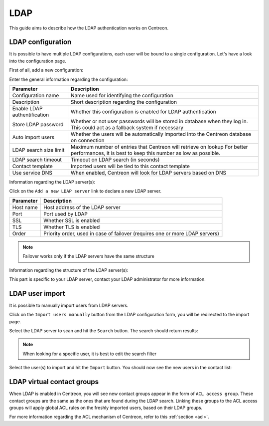 .. _ldap:

====
LDAP
====

This guide aims to describe how the LDAP authentication works on Centreon.


******************
LDAP configuration
******************

It is possible to have multiple LDAP configurations, each user will be bound to a single configuration. Let's have a look into the configuration page.

First of all, add a new configuration:

.. image:: /_static/images/user/advanced/ldap_conf_1.png
   :align: center


Enter the general information regarding the configuration:

.. image:: /_static/images/user/advanced/ldap_conf_2.png
   :align: center

================================================== ================================================================
Parameter                                          Description
================================================== ================================================================
Configuration name                                 Name used for identifying the configuration

Description                                        Short description regarding the configuration

Enable LDAP authentification                       Whether this configuration is enabled for LDAP authentication

Store LDAP password                                Whether or not user passwords will be stored in database when
                                                   they log in. This could act as a fallback system if necessary

Auto import users                                  Whether the users will be automatically imported into the
                                                   Centreon database on connection

LDAP search size limit                             Maximum number of entries that Centreon will retrieve on lookup
                                                   For better performances, it is best to keep this number as low
                                                   as possible.

LDAP search timeout                                Timeout on LDAP search (in seconds)

Contact template                                   Imported users will be tied to this contact template

Use service DNS                                    When enabled, Centreon will look for LDAP servers based on DNS
================================================== ================================================================


Information regarding the LDAP server(s):

.. image:: /_static/images/user/advanced/ldap_conf_3.png
   :align: center

Click on the ``Add a new LDAP server`` link to declare a new LDAP server. 

================================================== ================================================================
Parameter                                          Description
================================================== ================================================================
Host name                                          Host address of the LDAP server

Port                                               Port used by LDAP

SSL                                                Whether SSL is enabled

TLS                                                Whether TLS is enabled

Order                                              Priority order, used in case of failover (requires one or more
                                                   LDAP servers)
================================================== ================================================================


.. note::
  Failover works only if the LDAP servers have the same structure


Information regarding the structure of the LDAP server(s):

.. image:: /_static/images/user/advanced/ldap_conf_4.png
   :align: center

This part is specific to your LDAP server, contact your LDAP administrator for more information.


****************
LDAP user import
****************

It is possible to manually import users from LDAP servers.

Click on the ``Import users manually`` button from the LDAP configuration form, you will be redirected to the import page.

.. image:: /_static/images/user/advanced/ldap_conf_5.png
   :align: center

Select the LDAP server to scan and hit the ``Search`` button. The search should return results:

.. image:: /_static/images/user/advanced/ldap_conf_6.png
   :align: center

.. note::
  When looking for a specific user, it is best to edit the search filter

Select the user(s) to import and hit the ``Import`` button. You should now see the new users in the contact list:

.. image:: /_static/images/user/advanced/ldap_conf_7.png
   :align: center


***************************
LDAP virtual contact groups
***************************

When LDAP is enabled in Centreon, you will see new contact groups appear in the form of ``ACL access group``. These contact groups are the same as the ones that are found during the LDAP search. Linking these groups to the ACL access groups will apply global ACL rules on the freshly imported users, based on their LDAP groups.

.. image:: /_static/images/user/advanced/ldap_conf_8.png
   :align: center

For more information regarding the ACL mechanism of Centreon, refer to this :ref:`section <acl>`.
